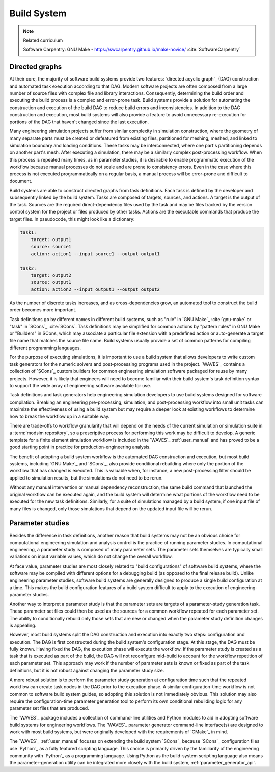 .. _build_system:

************
Build System
************

.. note:: Related curriculum

   Software Carpentry: GNU Make - https://swcarpentry.github.io/make-novice/ :cite:`SoftwareCarpentry`

.. _build_system_directed_graphs:

Directed graphs
---------------

At their core, the majority of software build systems provide two features: `directed acyclic graph`_ (DAG) construction
and automated task execution according to that DAG. Modern software projects are often composed from a large number of
source files with complex file and library interactions. Consequently, determining the build order and executing the
build process is a complex and error-prone task. Build systems provide a solution for automating the construction and
execution of the build DAG to reduce build errors and inconsistencies. In addition to the DAG construction and
execution, most build systems will also provide a feature to avoid unnecessary re-execution for portions of the DAG that
haven't changed since the last execution.

Many engineering simulation projects suffer from similar complexity in simulation construction, where the geometry of
many separate parts must be created or defeatured from existing files, partitioned for meshing, meshed, and linked to
simulation boundary and loading conditions. These tasks may be interconnected, where one part's partitioning depends on
another part's mesh. After executing a simulation, there may be a similarly complex post-processing workflow. When this
process is repeated many times, as in parameter studies, it is desirable to enable programmatic execution of the
workflow because manual processes do not scale and are prone to consistency errors. Even in the case where this process
is not executed programmatically on a regular basis, a manual process will be error-prone and difficult to document.

Build systems are able to construct directed graphs from task definitions. Each task is defined by the developer and
subsequently linked by the build system. Tasks are composed of targets, sources, and actions. A target is the output of
the task. Sources are the required direct-dependency files used by the task and may be files tracked by the version
control system for the project or files produced by other tasks. Actions are the executable commands that produce the
target files. In pseudocode, this might look like a dictionary:

.. code-block:: YAML

   task1:
       target: output1
       source: source1
       action: action1 --input source1 --output output1

   task2:
       target: output2
       source: output1
       action: action2 --input output1 --output output2

As the number of discrete tasks increases, and as cross-dependencies grow, an automated tool to construct the build
order becomes more important.

Task definitions go by different names in different build systems, such as "rule" in `GNU Make`_ :cite:`gnu-make` or
"task" in `SCons`_ :cite:`SCons`. Task definitions may be simplified for common actions by "pattern rules" in GNU Make
or "Builders" in SCons, which may associate a particular file extension with a predefined action or auto-generate a
target file name that matches the source file name. Build systems usually provide a set of common patterns for compiling
different programming languages.

For the purpose of executing simulations, it is important to use a build system that allows developers to write custom
task generators for the numeric solvers and post-processing programs used in the project. `WAVES`_ contains a collection
of `SCons`_ custom builders for common engineering simulation software packaged for reuse by many projects.  However,
it is likely that engineers will need to become familiar with their build system's task definition syntax to support the
wide array of engineering software available for use.

Task definitions and task generators help engineering simulation developers to use build systems designed for software
compilation. Breaking an engineering pre-processing, simulation, and post-processing workflow into small unit tasks can
maximize the effectiveness of using a build system but may require a deeper look at existing workflows to determine how
to break the workflow up in a suitable way.

There are trade-offs to workflow granularity that will depend on the needs of the current simulation or simulation suite
in a :term:`modsim repository`, so a prescriptive process for performing this work may be difficult to develop. A
generic template for a finite element simulation workflow is included in the `WAVES`_ :ref:`user_manual` and has proved
to be a good starting point in practice for production-engineering analysis.

The benefit of adopting a build system workflow is the automated DAG construction and execution, but most build
systems, including `GNU Make`_ and `SCons`_, also provide conditional rebuilding where only the portion of the workflow
that has changed is executed. This is valuable when, for instance, a new post-processing filter should be applied to
simulation results, but the simulations do not need to be rerun.

Without any manual intervention or manual dependency reconstruction, the same build command that launched the original
workflow can be executed again, and the build system will determine what portions of the workflow need to be executed for
the new task definitions. Similarly, for a suite of simulations managed by a build system, if one input file of many
files is changed, only those simulations that depend on the updated input file will be rerun.

Parameter studies
-----------------

Besides the difference in task definitions, another reason that build systems may not be an obvious choice for
computational engineering simulation and analysis control is the practice of running parameter studies. In computational
engineering, a parameter study is composed of many parameter sets. The parameter sets themselves are typically small
variations on input variable values, which do not change the overall workflow.

At face value, parameter studies are most closely related to "build configurations" of software build systems, where the
software may be compiled with different options for a debugging build (as opposed to the final release build). Unlike
engineering parameter studies, software build systems are generally designed to produce a single build configuration at
a time. This makes the build configuration features of a build system difficult to apply to the execution of
engineering-parameter studies.

Another way to interpret a parameter study is that the parameter sets are targets of a parameter-study generation task.
These parameter set files could then be used as the sources for a common workflow repeated for each parameter set.  The
ability to conditionally rebuild only those sets that are new or changed when the parameter study definition changes is
appealing.

However, most build systems split the DAG construction and execution into exactly two steps: configuration and
execution. The DAG is first constructed during the build system's configuration stage. At this stage, the DAG must be
fully known. Having fixed the DAG, the execution phase will execute the workflow. If the parameter study is created as a
task that is executed as part of the build, the DAG will not reconfigure mid-build to account for the workflow
repetition of each parameter set. This approach may work if the number of parameter sets is known or fixed as part of
the task definitions, but it is not robust against changing the parameter study size.

A more robust solution is to perform the parameter study generation at configuration time such that the repeated
workflow can create task nodes in the DAG prior to the execution phase. A similar configuration-time workflow is not
common to software build system guides, so adopting this solution is not immediately obvious. This solution may also
require the configuration-time parameter generation tool to perform its own conditional rebuilding logic for any
parameter set files that are produced.

The `WAVES`_ package includes a collection of command-line utilities and Python modules to aid in adopting software
build systems for engineering workflows. The `WAVES`_ parameter generator command-line interface(s) are designed to work
with most build systems, but were originally developed with the requirements of `CMake`_ in mind.

The `WAVES`_ :ref:`user_manual` focuses on extending the build system `SCons`_ because `SCons`_ configuration files use
`Python`_ as a fully featured scripting language. This choice is primarily driven by the familiarity of the engineering
community with `Python`_ as a programming language. Using Python as the build-system scripting language also means the
parameter-generation utility can be integrated more closely with the build system, :ref:`parameter_generator_api`.
